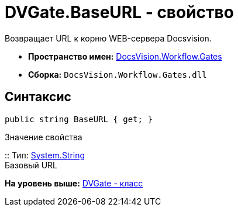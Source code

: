 = DVGate.BaseURL - свойство

Возвращает URL к корню WEB-сервера Docsvision.

* [.keyword]*Пространство имен:* xref:Gates_NS.adoc[DocsVision.Workflow.Gates]
* [.keyword]*Сборка:* [.ph .filepath]`DocsVision.Workflow.Gates.dll`

== Синтаксис

[source,pre,codeblock,language-csharp]
----
public string BaseURL { get; }
----

Значение свойства

::
  Тип: http://msdn.microsoft.com/ru-ru/library/system.string.aspx[System.String]
  +
  Базовый URL

*На уровень выше:* xref:../../../../api/DocsVision/Workflow/Gates/DVGate_CL.adoc[DVGate - класс]
